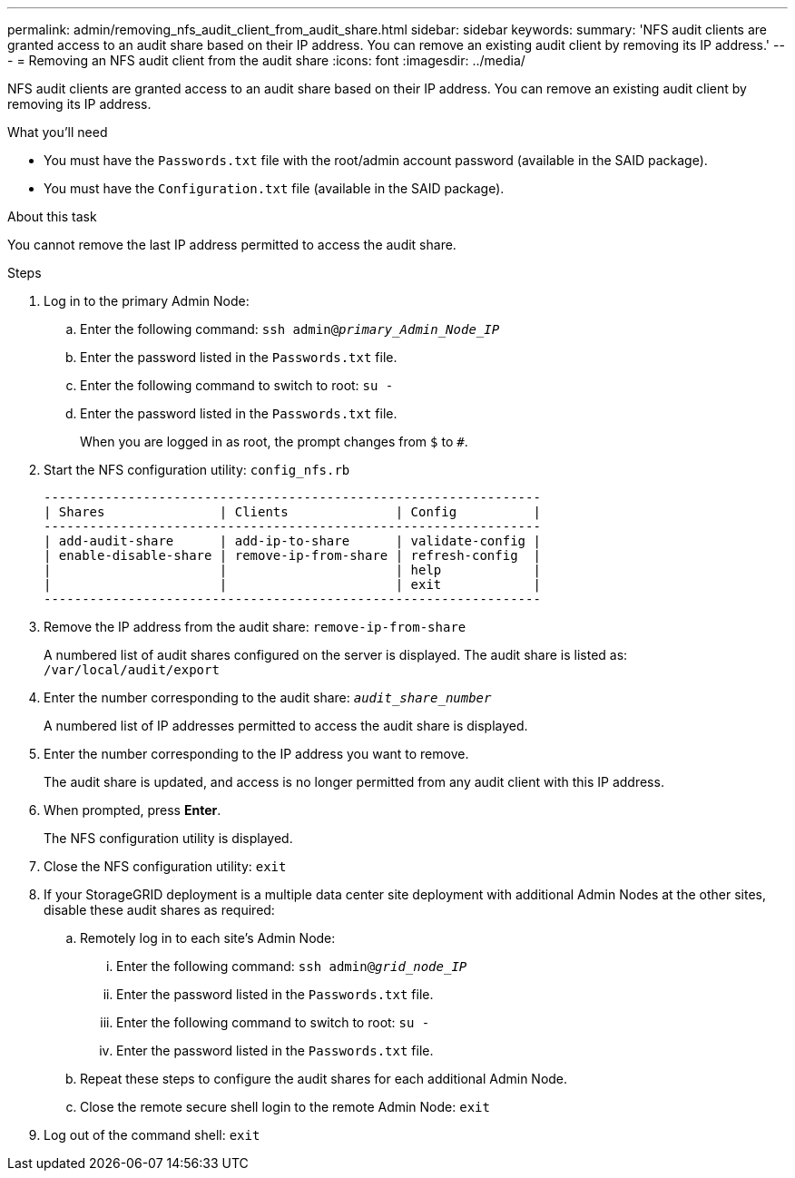 ---
permalink: admin/removing_nfs_audit_client_from_audit_share.html
sidebar: sidebar
keywords:
summary: 'NFS audit clients are granted access to an audit share based on their IP address. You can remove an existing audit client by removing its IP address.'
---
= Removing an NFS audit client from the audit share
:icons: font
:imagesdir: ../media/

[.lead]
NFS audit clients are granted access to an audit share based on their IP address. You can remove an existing audit client by removing its IP address.

.What you'll need

* You must have the `Passwords.txt` file with the root/admin account password (available in the SAID package).
* You must have the `Configuration.txt` file (available in the SAID package).

.About this task

You cannot remove the last IP address permitted to access the audit share.

.Steps

. Log in to the primary Admin Node:
 .. Enter the following command: `ssh admin@_primary_Admin_Node_IP_`
 .. Enter the password listed in the `Passwords.txt` file.
 .. Enter the following command to switch to root: `su -`
 .. Enter the password listed in the `Passwords.txt` file.
+
When you are logged in as root, the prompt changes from `$` to `#`.
. Start the NFS configuration utility: `config_nfs.rb`
+
----

-----------------------------------------------------------------
| Shares               | Clients              | Config          |
-----------------------------------------------------------------
| add-audit-share      | add-ip-to-share      | validate-config |
| enable-disable-share | remove-ip-from-share | refresh-config  |
|                      |                      | help            |
|                      |                      | exit            |
-----------------------------------------------------------------
----

. Remove the IP address from the audit share: `remove-ip-from-share`
+
A numbered list of audit shares configured on the server is displayed. The audit share is listed as: `/var/local/audit/export`

. Enter the number corresponding to the audit share: `_audit_share_number_`
+
A numbered list of IP addresses permitted to access the audit share is displayed.

. Enter the number corresponding to the IP address you want to remove.
+
The audit share is updated, and access is no longer permitted from any audit client with this IP address.

. When prompted, press *Enter*.
+
The NFS configuration utility is displayed.

. Close the NFS configuration utility: `exit`
. If your StorageGRID deployment is a multiple data center site deployment with additional Admin Nodes at the other sites, disable these audit shares as required:
 .. Remotely log in to each site's Admin Node:
  ... Enter the following command: `ssh admin@_grid_node_IP_`
  ... Enter the password listed in the `Passwords.txt` file.
  ... Enter the following command to switch to root: `su -`
  ... Enter the password listed in the `Passwords.txt` file.
 .. Repeat these steps to configure the audit shares for each additional Admin Node.
 .. Close the remote secure shell login to the remote Admin Node: `exit`
. Log out of the command shell: `exit`
